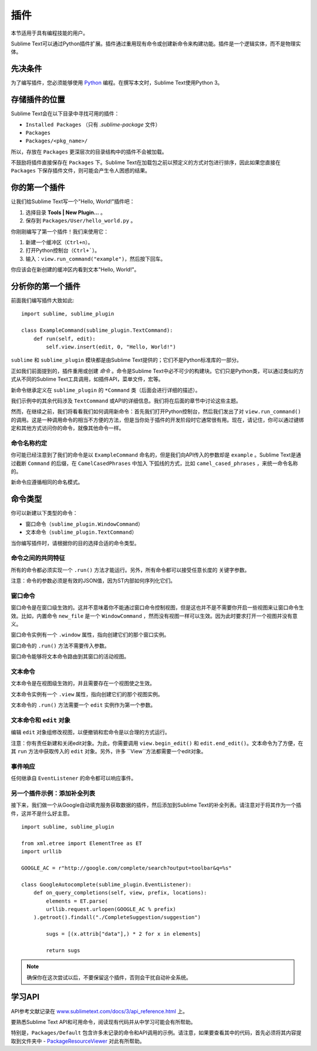 =======
插件
=======

.. seealso::

   :doc:`API参考文档 <../reference/api>`
        有关Python API的更详细的信息。

   :doc:`插件参考文档 <../reference/api>`
        有关插件的更详细的信息。

本节适用于具有编程技能的用户。

Sublime Text可以通过Python插件扩展。插件通过重用现有命令或创建新命令来构建功能。插件是一个逻辑实体，而不是物理实体。

先决条件
*************
为了编写插件，您必须能够使用 Python_ 编程。在撰写本文时，Sublime Text使用Python 3。

.. _Python: http://www.python.org


存储插件的位置
**********************
Sublime Text会在以下目录中寻找可用的插件：

* ``Installed Packages`` （只有 *.sublime-package* 文件）
* ``Packages``
* ``Packages/<pkg_name>/``

所以，存放在 ``Packages`` 更深层次的目录结构中的插件不会被加载。

不鼓励将插件直接保存在 ``Packages`` 下。Sublime Text在加载包之前以预定义的方式对包进行排序，因此如果您直接在 ``Packages`` 下保存插件文件，则可能会产生令人困惑的结果。

你的第一个插件
*****************
让我们给Sublime Text写一个"Hello, World!"插件吧：

#. 选择目录 **Tools | New Plugin…** 。
#. 保存到 ``Packages/User/hello_world.py`` 。

你刚刚编写了第一个插件！我们来使用它：

#. 新建一个缓冲区（``Ctrl+n``）。
#. 打开Python控制台（``Ctrl+```）。
#. 输入：``view.run_command("example")``，然后按下回车。

你应该会在新创建的缓冲区内看到文本"Hello, World!"。

分析你的第一个插件
***************************
前面我们编写插件大致如此::

    import sublime, sublime_plugin

    class ExampleCommand(sublime_plugin.TextCommand):
        def run(self, edit):
            self.view.insert(edit, 0, "Hello, World!")


``sublime`` 和 ``sublime_plugin`` 模块都是由Sublime Text提供的；它们不是Python标准库的一部分。

正如我们前面提到的，插件重用或创建 *命令* 。命令是Sublime Text中必不可少的构建块。它们只是Python类，可以通过类似的方式从不同的Sublime Text工具调用，如插件API，菜单文件，宏等。

新命令继承定义在 ``sublime_plugin`` 的 ``*Command`` 类（后面会进行详细的描述）。

我们示例中的其余代码涉及 ``TextCommand`` 或API的详细信息。我们将在后面的章节中讨论这些主题。

然而，在继续之前，我们将看看我们如何调用新命令：首先我们打开Python控制台，然后我们发出了对 ``view.run_command()`` 的调用。这是一种调用命令的相当不方便的方法，但是当你处于插件的开发阶段时它通常很有用。现在，请记住，你可以通过键绑定和其他方式访问你的命令，就像其他命令一样。

命令名称约定
-----------------------------
你可能已经注意到了我们的命令是以 ``ExampleCommand`` 命名的，但是我们向API传入的参数却是 
``example`` 。Sublime Text是通过截断 ``Command`` 的后缀，在 ``CamelCasedPhrases`` 中加入
下弧线的方式，比如 ``camel_cased_phrases`` ，来统一命令名称的。

新命令应遵循相同的命名模式。

命令类型
*****************
你可以新建以下类型的命令：

* 窗口命令（``sublime_plugin.WindowCommand``）
* 文本命令（``sublime_plugin.TextCommand``）

当你编写插件时，请根据你的目的选择合适的命令类型。

命令之间的共同特征
-------------------------
所有的命令都必须实现一个 ``.run()`` 方法才能运行。另外，所有命令都可以接受任意长度的
关键字参数。

注意：命令的参数必须是有效的JSON值，因为ST内部如何序列化它们。

窗口命令
---------------
窗口命令是在窗口级生效的。这并不意味着你不能通过窗口命令控制视图，但是这也并不是不需要你开启一些视图来让窗口命令生效。比如，内置命令 ``new_file`` 是一个 ``WindowCommand`` ，然而没有视图一样可以生效。因为此时要求打开一个视图并没有意义。

窗口命令实例有一个 ``.window`` 属性，指向创建它们的那个窗口实例。

窗口命令的 ``.run()`` 方法不需要传入参数。

窗口命令能够将文本命令路由到其窗口的活动视图。

文本命令
-------------
文本命令是在视图级生效的，并且需要存在一个视图使之生效。

文本命令实例有一个 ``.view`` 属性，指向创建它们的那个视图实例。

文本命令的 ``.run()`` 方法需要一个 ``edit`` 实例作为第一个参数。

文本命令和 ``edit`` 对象
-------------------------------------
编辑 ``edit`` 对象组修改视图，以便撤销和宏命令是以合理的方式运行。

注意：你有责任新建和关闭edit对象。为此，你需要调用 ``view.begin_edit()`` 和 ``edit.end_edit()``。文本命令为了方便，在其 ``run`` 方法中获取传入的 ``edit`` 对象。另外，许多 ``View``方法都需要一个edit对象。 

事件响应
--------------------
任何继承自 ``EventListener`` 的命令都可以响应事件。

另一个插件示例：添加补全列表
----------------------------------------------------
接下来，我们做一个从Google自动填充服务获取数据的插件，然后添加到Sublime Text的补全列表。请注意对于将其作为一个插件，这并不是什么好主意。

::

	import sublime, sublime_plugin

	from xml.etree import ElementTree as ET
	import urllib

	GOOGLE_AC = r"http://google.com/complete/search?output=toolbar&q=%s"

	class GoogleAutocomplete(sublime_plugin.EventListener):
	    def on_query_completions(self, view, prefix, locations):
	        elements = ET.parse(
                urllib.request.urlopen(GOOGLE_AC % prefix)
            ).getroot().findall("./CompleteSuggestion/suggestion")

	        sugs = [(x.attrib["data"],) * 2 for x in elements]

	        return sugs

.. note::
	确保你在这次尝试以后，不要保留这个插件，否则会干扰自动补全系统。

.. seealso::

    .. py:currentmodule:: sublime_plugin

    :py:meth:`EventListener.on_query_completions`
        有关此示例中使用的API事件的文档。

学习API
****************
API参考文献记录在 `www.sublimetext.com/docs/3/api_reference.html <https://www.sublimetext.com/docs/3/api_reference.html>`_ 上。

要熟悉Sublime Text API和可用命令，阅读现有代码并从中学习可能会有所帮助。

特别是，``Packages/Default`` 包含许多未记录的命令和API调用的示例。请注意，如果要查看其中的代码，首先必须将其内容提取到文件夹中 - `PackageResourceViewer <https://packagecontrol.io/packages/PackageResourceViewer>`_ 对此有所帮助。